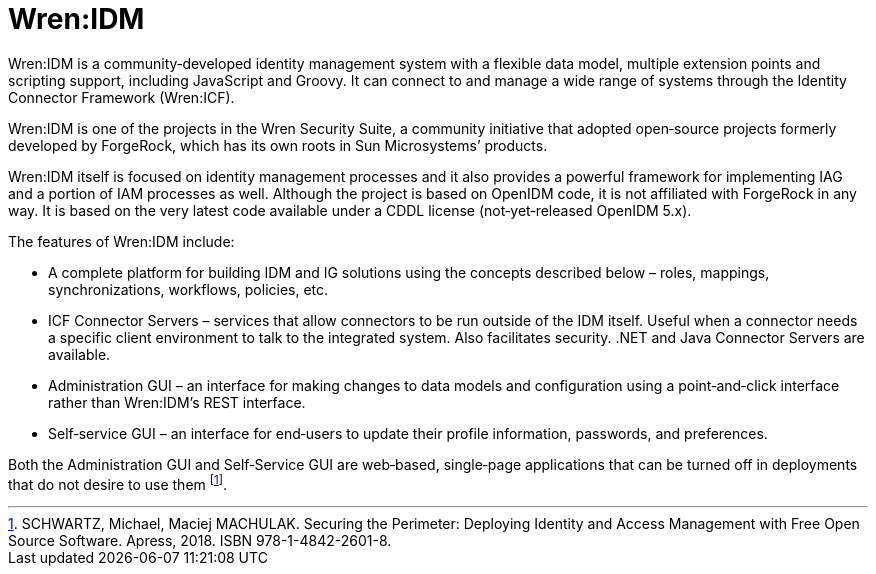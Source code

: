 = Wren:IDM

Wren:IDM is a community‐developed identity management system with a flexible data model, multiple extension points
and scripting support, including JavaScript and Groovy. It can connect to and manage a wide range of systems through
the Identity Connector Framework (Wren:ICF).

Wren:IDM is one of the projects in the Wren Security Suite, a community initiative that adopted open‐source projects
formerly developed by ForgeRock, which has its own roots in Sun Microsystems’ products.

Wren:IDM itself is focused on identity management processes and it also provides a powerful framework for implementing
IAG and a portion of IAM processes as well. Although the project is based on OpenIDM code, it is not affiliated with
ForgeRock in any way. It is based on the very latest code available under a CDDL license (not‐yet‐released OpenIDM 5.x).

The features of Wren:IDM include:

* A complete platform for building IDM and IG solutions using the concepts described below – roles, mappings, synchronizations, workflows, policies, etc.
* ICF Connector Servers – services that allow connectors to be run outside of the IDM itself. Useful when a connector needs a specific client environment to talk to the integrated system. Also facilitates security. .NET and Java Connector
  Servers are available.
* Administration GUI – an interface for making changes to data models and configuration using a point‐and‐click interface rather than Wren:IDM's REST interface.
* Self‐service GUI – an interface for end‐users to update their profile information, passwords, and preferences.

Both the Administration GUI and Self‐Service GUI are web‐based, single‐page applications that can be turned off in
deployments that do not desire to use them footnote:[SCHWARTZ, Michael, Maciej MACHULAK. Securing the Perimeter: Deploying Identity and Access Management with Free Open Source Software. Apress, 2018. ISBN 978-1-4842-2601-8.].
